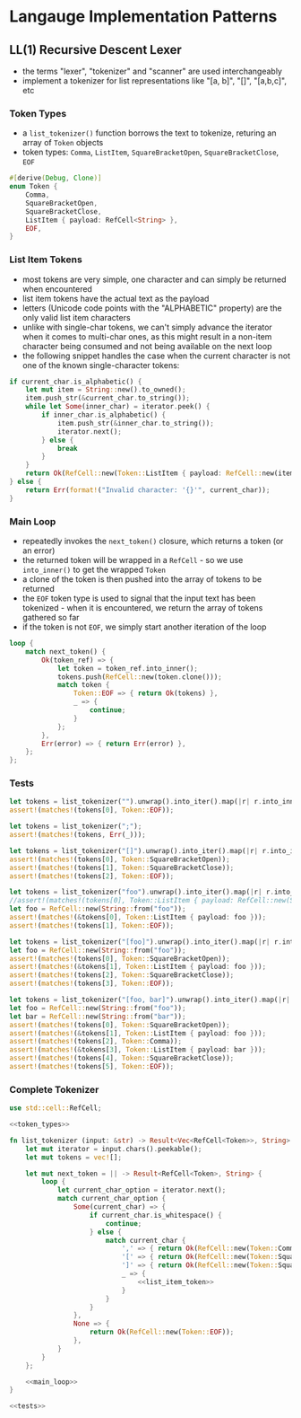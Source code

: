 * Langauge Implementation Patterns

** LL(1) Recursive Descent Lexer
   - the terms "lexer", "tokenizer" and "scanner" are used interchangeably
   - implement a tokenizer for list representations like "[a, b]", "[]", "[a,b,c]", etc
     
*** Token Types
    - a ~list_tokenizer()~ function borrows the text to tokenize, returing an array of ~Token~ objects
    - token types: ~Comma~, ~ListItem~, ~SquareBracketOpen~, ~SquareBracketClose~, ~EOF~
    #+NAME: token_types
    #+BEGIN_SRC rust
      #[derive(Debug, Clone)]
      enum Token {
          Comma,
          SquareBracketOpen,
          SquareBracketClose,
          ListItem { payload: RefCell<String> },
          EOF,
      }
    #+END_SRC
    
*** List Item Tokens
    - most tokens are very simple, one character and can simply be returned when encountered
    - list item tokens have the actual text as the payload
    - letters (Unicode code points with the "ALPHABETIC" property) are the only valid list item characters
    - unlike with single-char tokens, we can't simply advance the iterator when it comes to multi-char ones, as this might result in a non-item character being consumed and not being available on the next loop
    - the following snippet handles the case when the current character is not one of the known single-character tokens:
    #+NAME: list_item_token
    #+BEGIN_SRC rust
      if current_char.is_alphabetic() {
          let mut item = String::new().to_owned();
          item.push_str(&current_char.to_string());
          while let Some(inner_char) = iterator.peek() {
              if inner_char.is_alphabetic() {
                  item.push_str(&inner_char.to_string());
                  iterator.next();
              } else {
                  break
              }
          }
          return Ok(RefCell::new(Token::ListItem { payload: RefCell::new(item) }));
      } else {
          return Err(format!("Invalid character: '{}'", current_char));
      }
    #+END_SRC
    
*** Main Loop
    - repeatedly invokes the ~next_token()~ closure, which returns a token (or an error)
    - the returned token will be wrapped in a ~RefCell~ - so we use ~into_inner()~ to get the wrapped ~Token~
    - a clone of the token is then pushed into the array of tokens to be returned
    - the ~EOF~ token type is used to signal that the input text has been tokenized - when it is encountered, we return the array of tokens gathered so far
    - if the token is not ~EOF~, we simply start another iteration of the loop
    #+NAME: main_loop
    #+BEGIN_SRC rust
      loop {
          match next_token() {
              Ok(token_ref) => {
                  let token = token_ref.into_inner();
                  tokens.push(RefCell::new(token.clone()));
                  match token {
                      Token::EOF => { return Ok(tokens) },
                      _ => {
                          continue;
                      }
                  };
              },
              Err(error) => { return Err(error) },
          };
      };
    #+END_SRC
    
*** Tests

    #+NAME: tests
    #+BEGIN_SRC rust
      let tokens = list_tokenizer("").unwrap().into_iter().map(|r| r.into_inner()).collect::<Vec<_>>();
      assert!(matches!(tokens[0], Token::EOF));

      let tokens = list_tokenizer(";");
      assert!(matches!(tokens, Err(_)));

      let tokens = list_tokenizer("[]").unwrap().into_iter().map(|r| r.into_inner()).collect::<Vec<_>>();
      assert!(matches!(tokens[0], Token::SquareBracketOpen));
      assert!(matches!(tokens[1], Token::SquareBracketClose));
      assert!(matches!(tokens[2], Token::EOF));

      let tokens = list_tokenizer("foo").unwrap().into_iter().map(|r| r.into_inner()).collect::<Vec<_>>();
      //assert!(matches!(tokens[0], Token::ListItem { payload: RefCell::new(String::from("foo")) })); // fn calls are not allowed in patterns
      let foo = RefCell::new(String::from("foo"));
      assert!(matches!(&tokens[0], Token::ListItem { payload: foo }));
      assert!(matches!(tokens[1], Token::EOF));

      let tokens = list_tokenizer("[foo]").unwrap().into_iter().map(|r| r.into_inner()).collect::<Vec<_>>();
      let foo = RefCell::new(String::from("foo"));
      assert!(matches!(tokens[0], Token::SquareBracketOpen));
      assert!(matches!(&tokens[1], Token::ListItem { payload: foo }));
      assert!(matches!(tokens[2], Token::SquareBracketClose));
      assert!(matches!(tokens[3], Token::EOF));

      let tokens = list_tokenizer("[foo, bar]").unwrap().into_iter().map(|r| r.into_inner()).collect::<Vec<_>>();
      let foo = RefCell::new(String::from("foo"));
      let bar = RefCell::new(String::from("bar"));
      assert!(matches!(tokens[0], Token::SquareBracketOpen));
      assert!(matches!(&tokens[1], Token::ListItem { payload: foo }));
      assert!(matches!(tokens[2], Token::Comma));
      assert!(matches!(&tokens[3], Token::ListItem { payload: bar }));
      assert!(matches!(tokens[4], Token::SquareBracketClose));
      assert!(matches!(tokens[5], Token::EOF));
    #+END_SRC

    #+RESULTS: tests

*** Complete Tokenizer
    #+BEGIN_SRC rust :noweb yes :tangle 01-LL1-recursive-descent-parser.rs
      use std::cell::RefCell;

      <<token_types>>

      fn list_tokenizer (input: &str) -> Result<Vec<RefCell<Token>>, String> {
          let mut iterator = input.chars().peekable();
          let mut tokens = vec![];

          let mut next_token = || -> Result<RefCell<Token>, String> {
              loop {
                  let current_char_option = iterator.next();
                  match current_char_option {
                      Some(current_char) => {
                          if current_char.is_whitespace() {
                              continue;
                          } else {
                              match current_char {
                                  ',' => { return Ok(RefCell::new(Token::Comma)) },
                                  '[' => { return Ok(RefCell::new(Token::SquareBracketOpen)) },
                                  ']' => { return Ok(RefCell::new(Token::SquareBracketClose)) },
                                  _ => {
                                      <<list_item_token>>
                                  }
                              }
                          }
                      },
                      None => {
                          return Ok(RefCell::new(Token::EOF));
                      },
                  }
              }
          };

          <<main_loop>>
      }

      <<tests>>
    #+END_SRC

    #+RESULTS:


